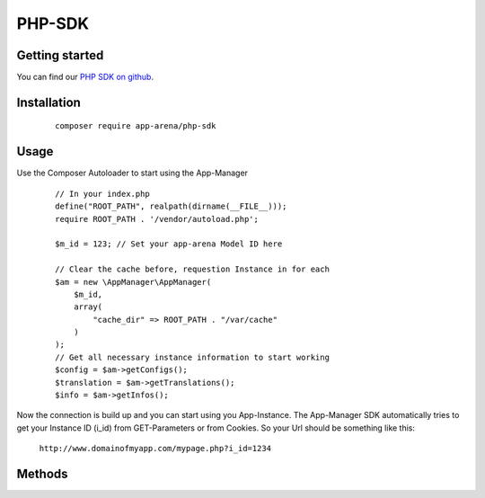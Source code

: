 PHP-SDK
=======

Getting started
---------------

You can find our `PHP SDK on github`_.

.. _PHP SDK on github: https://github.com/apparena/php-sdk

Installation
------------

    ::

        composer require app-arena/php-sdk


Usage
-----

Use the Composer Autoloader to start using the App-Manager

    ::

        // In your index.php
        define("ROOT_PATH", realpath(dirname(__FILE__)));
        require ROOT_PATH . '/vendor/autoload.php';

        $m_id = 123; // Set your app-arena Model ID here

        // Clear the cache before, requestion Instance in for each
        $am = new \AppManager\AppManager(
            $m_id,
            array(
                "cache_dir" => ROOT_PATH . "/var/cache"
            )
        );
        // Get all necessary instance information to start working
        $config = $am->getConfigs();
        $translation = $am->getTranslations();
        $info = $am->getInfos();


Now the connection is build up and you can start using you App-Instance. The App-Manager SDK automatically tries to get
your Instance ID (i_id) from GET-Parameters or from Cookies. So your Url should be something like this:

    ``http://www.domainofmyapp.com/mypage.php?i_id=1234``

Methods
-------

+-----------------------+------------------------------------------------------------------+-----------------------------------------------+----------+
| Method                | Description                                                      | Parameters                                    | Response |
+=======================+==================================================================+===============================================+==========+
| addParams($params)    | This will add parameters to the smartLink Url. These             | array $params Array of parameters             |          |
|                       | parameters will be available as GET-Parameters, when a           | which should be passed through                |          |
|                       | user* clicks on the smartLink. The parameters will be            |                                               |          |
|                       | available as GET parameters as well in the facebook              |                                               |          |
|                       | page tab* or within an iframe                                    |                                               |          |
+-----------------------+------------------------------------------------------------------+-----------------------------------------------+----------+
| cleanCache()          | Cleans the cache, so that a fresh API call will be done          |                                               |          |
+-----------------------+------------------------------------------------------------------+-----------------------------------------------+----------+
| getBaseUrl()          | Returns the BaseUrl your Sharing Url is generated with.          |                                               | string   |
|                       | By default it will use the currently used domain                 |                                               |          |
+-----------------------+------------------------------------------------------------------+-----------------------------------------------+----------+
| getBrowser()          | Returns user browser information                                 |                                               | array    |
+-----------------------+------------------------------------------------------------------+-----------------------------------------------+----------+
| getConfig($config_id, $attr = "value") | Returns the value of a config value             | String $config_id Config identifier to get the data for              | string   |
|                                        |                                                 | String|array $attr Attribute or Attributes which should be returned  |          |
+-----------------------+------------------------------------------------------------------+-----------------------------------------------+----------+
| getConfigs()          | Returns all Config Elements of the current instance as array     |                                               | array    |
+-----------------------+------------------------------------------------------------------+-----------------------------------------------+----------+
| getCssHelper()        | Returns CSS Helper object to compile and concatenate Less, CSS   |                                               | CSS      |
|                       | and Config-Type (CSS) values                                     |                                               |          |
+-----------------------+------------------------------------------------------------------+-----------------------------------------------+----------+
| getDevice()           | Returns user device information                                  |                                               | array    |
+-----------------------+------------------------------------------------------------------+-----------------------------------------------+----------+
| getDeviceType()       | Returns the device type of the current device                    |                                               | string   |
|                       | ``mobile``, ``tablet``, ``desktop``                              |                                               |          |
+-----------------------+------------------------------------------------------------------+-----------------------------------------------+----------+
| getEnvironment()      | Returns if the app currently running on a ``website``, ``facebook``  |                                           | string   |
|                       | or ``direct`` ``website`` means the app is embedded via iframe to    |                                           |          |
|                       | a website ``facebook`` means the app is embedded in a              |                                             |          |
|                       | facebook page tab ``direct`` means the app is being accessed       |                                             |          |
|                       | directly without iframe embed                                    |                                               |          |
+-----------------------+------------------------------------------------------------------+-----------------------------------------------+----------+
| getFacebookInfo()     | Returns all available Facebook information, like currently       |                                               |          |
|                       | used fanpage and canvas information.                             |                                               |          |
+-----------------------+------------------------------------------------------------------+-----------------------------------------------+----------+
| getIId()              | Returns the currently used Instance ID                           |                                               | int      |
+-----------------------+------------------------------------------------------------------+-----------------------------------------------+----------+
| getInfo($attr)        | Returns an attribute of the instance                             | String $attr Attribute you want to return     | string   |
+-----------------------+------------------------------------------------------------------+-----------------------------------------------+----------+
| getInfos()            | Returns all basic information of the current instance            |                                               | array    |
+-----------------------+------------------------------------------------------------------+-----------------------------------------------+----------+
| getLang()             | Returns the currently used Language as Language                  |                                               | string   |
|                       | Code (e.g. de_DE, en_US, ...)                                    |                                               |          |
+-----------------------+------------------------------------------------------------------+-----------------------------------------------+----------+
| getMId()              | Returns the model ID of the currently selected instance          |                                               | int      |
+-----------------------+------------------------------------------------------------------+-----------------------------------------------+----------+
| getTranslations()     | Returns all translations of the current instance and language    |                                               |          |
+-----------------------+------------------------------------------------------------------+-----------------------------------------------+----------+
| getUrl()              | Returns the SmartLink Url for Sharing                            |                                               | string   |
+-----------------------+------------------------------------------------------------------+-----------------------------------------------+----------+
| getUrlLong()          | Returns the SmartLink Url without Url Shortener                  | bool $shorten Shorten URL using smartl.ink    | string   |
+-----------------------+------------------------------------------------------------------+-----------------------------------------------+----------+
| getInfos()            | Returns all basic information of the current instance            |                                               | array    |
+-----------------------+------------------------------------------------------------------+-----------------------------------------------+----------+
| getLang()             | Returns the currently used Language as Language Code             |                                               | string   |
|                       | (e.g. de_DE, en_US, ...)                                         |                                               |          |
+-----------------------+------------------------------------------------------------------+-----------------------------------------------+----------+
| getTranslation($translation_id, $args = array()  | Returns the translation for the submitted ID   | String $translation_id Config identifier to get the data for                                                                | string   |
|                                                  |                                                | Array  $args Array of values to replace in the translation (@see http://php.net/manual/de/function.vsprintf.php)            |          |
+-----------------------+------------------------------------------------------------------+-----------------------------------------------+----------+
| getTranslations()     | Returns all translations for the currently set language          |                                               | array    |
+-----------------------+------------------------------------------------------------------+-----------------------------------------------+----------+
| renderSharePage       | Renders the complete HTML of the Share page including            | bool $debug - Show debug information          | string   |
| ($debug = false)      | all meta tags and redirection.                                   | on the page?                                  |          |
+-----------------------+------------------------------------------------------------------+-----------------------------------------------+----------+
| setBaseUrl($base_url) | Sets a new base url for your sharing links (->getUrl()).         | string $base_url New base url                 | void     |
+-----------------------+------------------------------------------------------------------+-----------------------------------------------+----------+
| setFilename($filename) | Sets the filename for the SmartLink (default: smartlink.php)    | string $filename                              | void     |
+-----------------------+------------------------------------------------------------------+-----------------------------------------------+----------+
| setLang($lang)        | Sets a new language for the current instance                     | string $lang 5 char Language Code, e.g. de_DE |          |
+-----------------------+------------------------------------------------------------------+-----------------------------------------------+----------+
| setMeta($meta)        | Sets the meta data for SmartLink Share page. All key value       | array $meta (see description)                 | array    |
|                       | pairs will be generated as meta information into the head        |                                               |          |
|                       | of the share page. The array keys ``title``, ``desc``, ``image`` |                                               |          |
|                       | are the most important. The array values can be Strings or       |                                               |          |
|                       | config identifiers of the instance                               |                                               |          |
+-----------------------+------------------------------------------------------------------+-----------------------------------------------+----------+
| setParams($params)    | This will reset all parameters of the smartLink Url. These       | array $params Array of parameters             |          |
|                       | parameters will be available as GET-Parameters, when a           | which should be passed through                |          |
|                       | user* clicks on the smartLink. The parameters will be            |                                               |          |
|                       | available as GET parameters as well in the facebook              |                                               |          |
|                       | page tab* or within an iframe                                    |                                               |          |
+-----------------------+------------------------------------------------------------------+-----------------------------------------------+----------+

